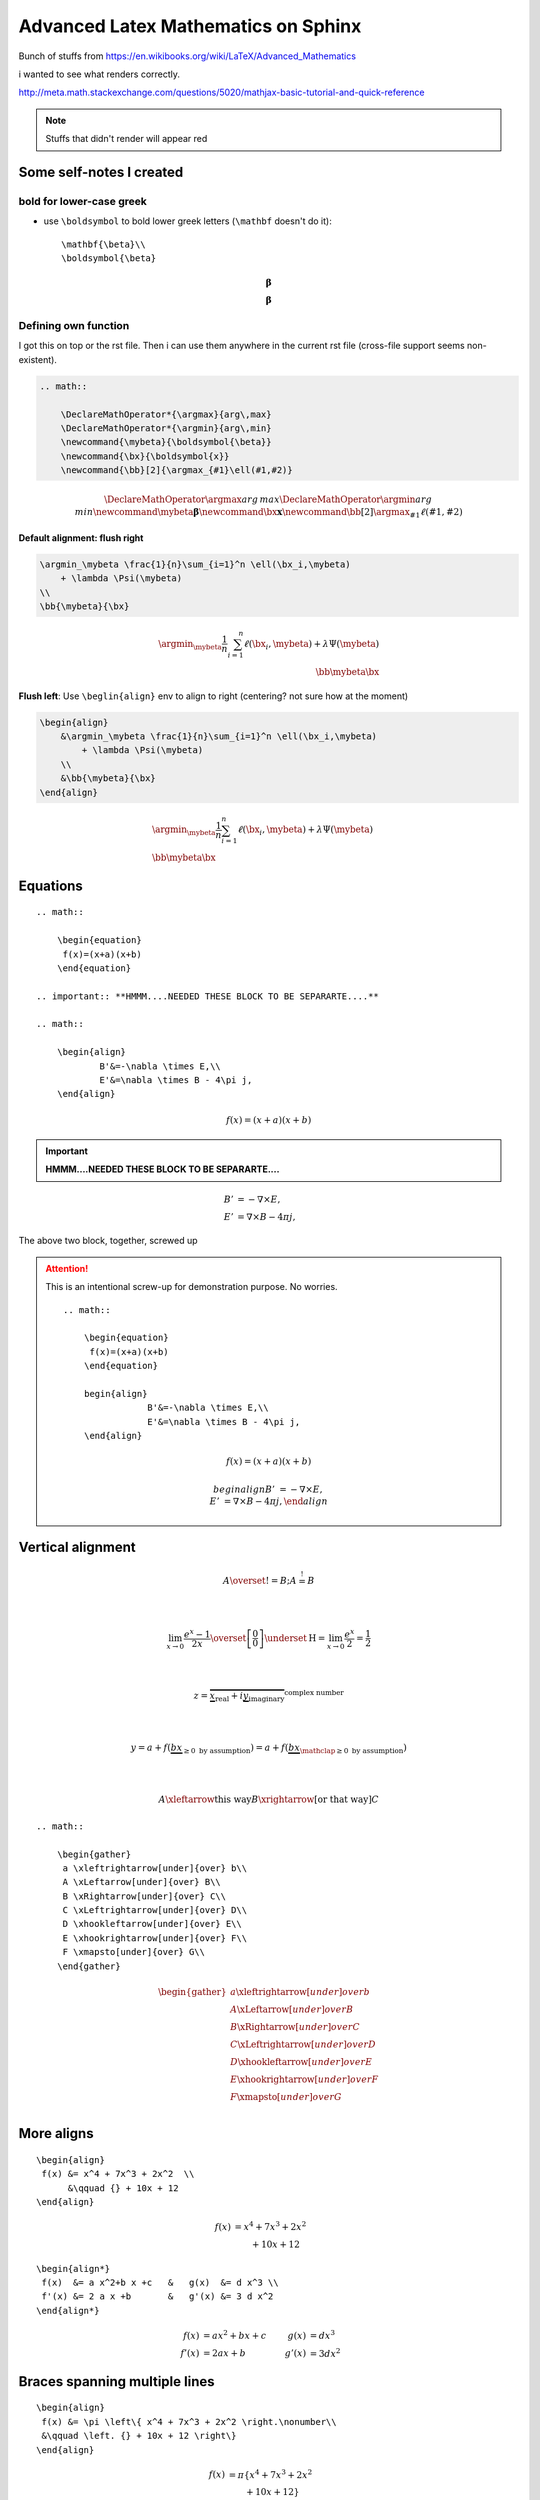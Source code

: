 Advanced Latex Mathematics on Sphinx
""""""""""""""""""""""""""""""""""""
Bunch of stuffs from https://en.wikibooks.org/wiki/LaTeX/Advanced_Mathematics

i wanted to see what renders correctly.

http://meta.math.stackexchange.com/questions/5020/mathjax-basic-tutorial-and-quick-reference

.. raw:: html

    <style> .red {color:red} </style>

.. role:: red

.. note::

    Stuffs that didn't render will appear :red:`red`

    

#########################
Some self-notes I created
#########################
*************************
bold for lower-case greek
*************************
- use ``\boldsymbol`` to bold lower greek letters (``\mathbf`` doesn't do it)::

    \mathbf{\beta}\\
    \boldsymbol{\beta}

.. math::

    \mathbf{\beta}\\
    \boldsymbol{\beta}

*********************
Defining own function
*********************
I got this on top or the rst file. Then i can use them anywhere in the current rst file (cross-file support seems non-existent).

.. code-block:: latex

    .. math:: 

        \DeclareMathOperator*{\argmax}{arg\,max}
        \DeclareMathOperator*{\argmin}{arg\,min}
        \newcommand{\mybeta}{\boldsymbol{\beta}}
        \newcommand{\bx}{\boldsymbol{x}}
        \newcommand{\bb}[2]{\argmax_{#1}\ell(#1,#2)}


.. math:: 

    \DeclareMathOperator*{\argmax}{arg\,max}
    \DeclareMathOperator*{\argmin}{arg\,min}
    \newcommand{\mybeta}{\boldsymbol{\beta}}
    \newcommand{\bx}{\boldsymbol{x}}
    \newcommand{\bb}[2]{\argmax_{#1}\ell(#1,#2)}


**Default alignment: flush right**

.. code-block:: latex
    
    \argmin_\mybeta \frac{1}{n}\sum_{i=1}^n \ell(\bx_i,\mybeta) 
        + \lambda \Psi(\mybeta)
    \\
    \bb{\mybeta}{\bx}

.. math::

    \argmin_\mybeta \frac{1}{n}\sum_{i=1}^n \ell(\bx_i,\mybeta) 
        + \lambda \Psi(\mybeta)
    \\
    \bb{\mybeta}{\bx}

**Flush left**: Use ``\beglin{align}`` env to align to right (centering? not sure how at the moment)

.. code-block:: latex
    
    \begin{align}
        &\argmin_\mybeta \frac{1}{n}\sum_{i=1}^n \ell(\bx_i,\mybeta) 
            + \lambda \Psi(\mybeta)
        \\
        &\bb{\mybeta}{\bx}
    \end{align}

.. math::

    \begin{align}
        &\argmin_\mybeta \frac{1}{n}\sum_{i=1}^n \ell(\bx_i,\mybeta) 
            + \lambda \Psi(\mybeta)
        \\
        &\bb{\mybeta}{\bx}
    \end{align}

#########
Equations
#########
::

    .. math::

        \begin{equation} 
         f(x)=(x+a)(x+b)
        \end{equation}

    .. important:: **HMMM....NEEDED THESE BLOCK TO BE SEPARARTE....**

    .. math::

        \begin{align}
                B'&=-\nabla \times E,\\
                E'&=\nabla \times B - 4\pi j,
        \end{align}


.. math::

    \begin{equation} 
     f(x)=(x+a)(x+b)
    \end{equation}

.. important:: **HMMM....NEEDED THESE BLOCK TO BE SEPARARTE....**

.. math::

    \begin{align}
            B'&=-\nabla \times E,\\
            E'&=\nabla \times B - 4\pi j,
    \end{align}

The above two block, together, screwed up

.. attention:: This is an intentional screw-up for demonstration purpose. No worries.

    :: 

        .. math::

            \begin{equation} 
             f(x)=(x+a)(x+b)
            \end{equation}

            begin{align}
                        B'&=-\nabla \times E,\\
                        E'&=\nabla \times B - 4\pi j,
            \end{align}

    .. math::

        \begin{equation} 
         f(x)=(x+a)(x+b)
        \end{equation}

        begin{align}
            B'&=-\nabla \times E,\\
            E'&=\nabla \times B - 4\pi j,
        \end{align}

##################
Vertical alignment
##################
.. code-block:: latex
    :linenos:

     A \overset{!}{=} B; A \stackrel{!}{=} B

     \\

     \lim_{x\to 0}{\frac{e^x-1}{2x}}
     \overset{\left[\frac{0}{0}\right]}{\underset{\mathrm{H}}{=}}
     \lim_{x\to 0}{\frac{e^x}{2}}={\frac{1}{2}}

     \\

     z = \overbrace{
       \underbrace{x}_\text{real} + i
       \underbrace{y}_\text{imaginary}
      }^\text{complex number}

    \\

    y = a + f(\underbrace{b x}_{
                       \ge 0 \text{ by assumption}}) 
      = a + f(\underbrace{b x}_{
             \mathclap{\ge 0 \text{ by assumption}}})

    \\

    A \xleftarrow{\text{this way}} B 
      \xrightarrow[\text{or that way}]{ } C

.. math::

     A \overset{!}{=} B; A \stackrel{!}{=} B

     \\

     \lim_{x\to 0}{\frac{e^x-1}{2x}}
     \overset{\left[\frac{0}{0}\right]}{\underset{\mathrm{H}}{=}}
     \lim_{x\to 0}{\frac{e^x}{2}}={\frac{1}{2}}

     \\

     z = \overbrace{
       \underbrace{x}_\text{real} + i
       \underbrace{y}_\text{imaginary}
      }^\text{complex number}

    \\

    y = a + f(\underbrace{b x}_{
                       \ge 0 \text{ by assumption}}) 
      = a + f(\underbrace{b x}_{
             \mathclap{\ge 0 \text{ by assumption}}})

    \\

    A \xleftarrow{\text{this way}} B 
      \xrightarrow[\text{or that way}]{ } C

::

    .. math::
        
        \begin{gather}
         a \xleftrightarrow[under]{over} b\\
         A \xLeftarrow[under]{over} B\\
         B \xRightarrow[under]{over} C\\
         C \xLeftrightarrow[under]{over} D\\
         D \xhookleftarrow[under]{over} E\\
         E \xhookrightarrow[under]{over} F\\
         F \xmapsto[under]{over} G\\
        \end{gather}

.. math::
    
    \begin{gather}
     a \xleftrightarrow[under]{over} b\\
     A \xLeftarrow[under]{over} B\\
     B \xRightarrow[under]{over} C\\
     C \xLeftrightarrow[under]{over} D\\
     D \xhookleftarrow[under]{over} E\\
     E \xhookrightarrow[under]{over} F\\
     F \xmapsto[under]{over} G\\
    \end{gather}


###########
More aligns
###########
::

    \begin{align}
     f(x) &= x^4 + 7x^3 + 2x^2  \\
          &\qquad {} + 10x + 12
    \end{align}

.. math::

    \begin{align}
     f(x) &= x^4 + 7x^3 + 2x^2  \\
          &\qquad {} + 10x + 12
    \end{align}

::

    \begin{align*}
     f(x)  &= a x^2+b x +c   &   g(x)  &= d x^3 \\
     f'(x) &= 2 a x +b       &   g'(x) &= 3 d x^2
    \end{align*}

.. math::

    \begin{align*}
     f(x)  &= a x^2+b x +c   &   g(x)  &= d x^3 \\
     f'(x) &= 2 a x +b       &   g'(x) &= 3 d x^2
    \end{align*}

##############################
Braces spanning multiple lines
##############################
::

    \begin{align}
     f(x) &= \pi \left\{ x^4 + 7x^3 + 2x^2 \right.\nonumber\\
     &\qquad \left. {} + 10x + 12 \right\}
    \end{align}

.. math::

    \begin{align}
     f(x) &= \pi \left\{ x^4 + 7x^3 + 2x^2 \right.\nonumber\\
     &\qquad \left. {} + 10x + 12 \right\}
    \end{align}

::

    \begin{align}
     A &=     \left(\int_t XXX       \right.\nonumber\\
       &\qquad \left.\vphantom{\int_t} YYY \dots \right)
    \end{align}

.. math::

    \begin{align}
     A &=     \left(\int_t XXX       \right.\nonumber\\
       &\qquad \left.\vphantom{\int_t} YYY \dots \right)
    \end{align}


#######################################
Aligning braces for piecewise functions
#######################################
::

    f(x) = \left\{
      \begin{array}{lr}
        x^2 & : x < 0\\
        x^3 & : x \ge 0
      \end{array}
    \right.

.. math::

    f(x) = \left\{
      \begin{array}{lr}
        x^2 & : x < 0\\
        x^3 & : x \ge 0
      \end{array}
    \right.

#########################
The **cases** environment
#########################
::

    u(x) = 
      \begin{cases} 
       \exp{x} & \text{if } x \geq 0 \\
       1       & \text{if } x < 0
      \end{cases}

.. math::

    u(x) = 
      \begin{cases} 
       \exp{x} & \text{if } x \geq 0 \\
       1       & \text{if } x < 0
      \end{cases}

::

    a =
      \begin{dcases}
        \int x\, \mathrm{d} x\\
        b^2
      \end{dcases}

..  warning:: ``\begin{dcases}`` doesn't work


####################
More exotic examples
####################
::

    \begin{equation}
     \left.\begin{aligned}
            B'&=-\partial \times E,\\
            E'&=\partial \times B - 4\pi j,
           \end{aligned}
     \right\}
     \qquad \text{Maxwell's equations}
    \end{equation}

.. math::

    \begin{equation}
     \left.\begin{aligned}
            B'&=-\partial \times E,\\
            E'&=\partial \times B - 4\pi j,
           \end{aligned}
     \right\}
     \qquad \text{Maxwell's equations}
    \end{equation}

::

    \begin{alignat}{2}
     \sigma_1 &= x + y  &\quad \sigma_2 &= \frac{x}{y} \\   
     \sigma_1' &= \frac{\partial x + y}{\partial x} & \sigma_2' 
        &= \frac{\partial \frac{x}{y}}{\partial x}
    \end{alignat}

.. math::

    \begin{alignat}{2}
     \sigma_1 &= x + y  &\quad \sigma_2 &= \frac{x}{y} \\   
     \sigma_1' &= \frac{\partial x + y}{\partial x} & \sigma_2' 
        &= \frac{\partial \frac{x}{y}}{\partial x}
    \end{alignat}


::

    \begin{gather*}
    a_0=\frac{1}{\pi}\int\limits_{-\pi}^{\pi}f(x)\,\mathrm{d}x\\[6pt]
    \begin{split}
    a_n=\frac{1}{\pi}\int\limits_{-\pi}^{\pi}f(x)\cos nx\,\mathrm{d}x=\\
    =\frac{1}{\pi}\int\limits_{-\pi}^{\pi}x^2\cos nx\,\mathrm{d}x
    \end{split}\\[6pt]
    \begin{split}
    b_n=\frac{1}{\pi}\int\limits_{-\pi}^{\pi}f(x)\sin nx\,\mathrm{d}x=\\
    =\frac{1}{\pi}\int\limits_{-\pi}^{\pi}x^2\sin nx\,\mathrm{d}x
    \end{split}\\[6pt]
    \end{gather*}

.. math::

    \begin{gather*}
    a_0=\frac{1}{\pi}\int\limits_{-\pi}^{\pi}f(x)\,\mathrm{d}x\\[6pt]
    \begin{split}
    a_n=\frac{1}{\pi}\int\limits_{-\pi}^{\pi}f(x)\cos nx\,\mathrm{d}x=\\
    =\frac{1}{\pi}\int\limits_{-\pi}^{\pi}x^2\cos nx\,\mathrm{d}x
    \end{split}\\[6pt]
    \begin{split}
    b_n=\frac{1}{\pi}\int\limits_{-\pi}^{\pi}f(x)\sin nx\,\mathrm{d}x=\\
    =\frac{1}{\pi}\int\limits_{-\pi}^{\pi}x^2\sin nx\,\mathrm{d}x
    \end{split}\\[6pt]
    \end{gather*}


###############
Boxed equations
###############
::
    
    \begin{equation}
     \boxed{x^2+y^2 = z^2}
    \end{equation}

.. math::

    \begin{equation}
     \boxed{x^2+y^2 = z^2}
    \end{equation}

#############################
Custom operator (ah, argmax!)
#############################
The ``*`` version sets the underscored option underneath.

.. note:: Whoa! ``\DeclareMathOperator`` works! I didn't expect that!

    The following declaration must come before it is used. Inter-document support appears to be missing.

    So put this at the top of ``*.rst`` file that is going to rely on this equation a lot.

    ``.. math:: \DeclareMathOperator*{\argmax}{arg\,max}``
    ``.. math:: \DeclareMathOperator*{\argmin}{arg\,min}``

::
    \operatorname{arg\,max}_a f(a) \\
    \operatorname*{arg\,max}_b f(b)

.. math::

    \operatorname{arg\,max}_a f(a) \\
    \operatorname*{arg\,max}_b f(b)


This one relies on the predefined ``\argmax,\argmin`` function (definition at top of this current source file)

::

    \argmax_\beta \ell(\beta,x) + \lambda \Psi(\beta) \\
    \argmin_\beta \ell(\beta,x) + \lambda \Psi(\beta)

.. math::

    
    \argmax_\beta \ell(\beta,x) + \lambda \Psi(\beta) \\
    \argmin_\beta \ell(\beta,x) + \lambda \Psi(\beta)


###################
Advanced formatting
###################
https://en.wikibooks.org/wiki/LaTeX/Advanced_Mathematics#Advanced_formatting

******
Limits
******
.. note::  Use ``\nolimits`` and ``\limits`` to control **inline** or **displayline**


.. code-block:: latex
    
    \begin{equation}
      \lim_{a\to \infty} \tfrac{1}{a}
    \end{equation}


.. math::

    \begin{equation}
      \lim_{a\to \infty} \tfrac{1}{a}
    \end{equation}

.. code-block:: latex

    \begin{equation}
      \lim\nolimits_{a\to \infty} \tfrac{1}{a}
    \end{equation}

.. math::

    \begin{equation}
      \lim\nolimits_{a\to \infty} \tfrac{1}{a}
    \end{equation}

.. code-block:: latex

    \begin{equation}
      \int_a^b x^2  \mathrm{d} x
    \end{equation}

.. math::
    
    \begin{equation}
      \int_a^b x^2  \mathrm{d} x
    \end{equation}

.. code-block:: latex

    \begin{equation}
      \int\limits_a^b x^2  \mathrm{d} x
    \end{equation}

.. math::

    \begin{equation}
      \int\limits_a^b x^2  \mathrm{d} x
    \end{equation}

.. note:: Use ``\underset`` to create one-sided limit    

.. code-block:: latex

    \begin{equation}
      \lim_{a \underset{>}{\to} 0} \frac{1}{a}
    \end{equation}

.. math::

    \begin{equation}
      \lim_{a \underset{>}{\to} 0} \frac{1}{a}
    \end{equation}

****************************
Subscripts and supterscripts
****************************
.. code-block:: latex

    \begin{equation}
      \sum\nolimits' C_n
    \end{equation}

.. math::

    \begin{equation}
      \sum\nolimits' C_n
    \end{equation}

.. --------------------------..    
.. code-block:: latex

    \begin{equation}
      \sum_{n=1}\nolimits' C_n
    \end{equation}

.. math::

    \begin{equation}
      \sum_{n=1}\nolimits' C_n
    \end{equation}

.. --------------------------..    
.. code-block:: latex

    \begin{equation}
      \sideset{}{'}\sum_{n=1}C_n
    \end{equation}

.. math::

    \begin{equation}
      \sideset{}{'}\sum_{n=1}C_n
    \end{equation}

.. --------------------------..    
.. code-block:: latex

    \begin{equation}
      \sideset{_a^b}{_c^d}\sum
    \end{equation}

.. math::

    \begin{equation}
      \sideset{_a^b}{_c^d}\sum
    \end{equation}

.. --------------------------..    
.. code-block:: latex

    \begin{equation}
      {\sum\limits_{n=1} }'C_n
    \end{equation}    

.. math::
    
    \begin{equation}
      {\sum\limits_{n=1} }'C_n
    \end{equation}    

.. --------------------------..    
.. code-block:: latex

    \begin{equation}
      \prod_{\substack{
                1\le i \le n\\
                1\le j \le m}}
         M_{i,j}
    \end{equation}    

.. math::
    
    \begin{equation}
      \prod_{\substack{
                1\le i \le n\\
                1\le j \le m}}
         M_{i,j}
    \end{equation}    

##################
Changing font size
##################
https://en.wikibooks.org/wiki/LaTeX/Advanced_Mathematics#Changing_font_size

Predefined sizes for math elements:

.. csv-table:: 
    :header: Size command, Description
    :widths: 20,70
    :delim: |

    ``\displaystyle``        |   Size for equations in display mode
    ``\textstyle``           |   Size for equations in text mode
    ``\scriptstyle``         |   Size for first sub/superscripts
    ``\scriptscriptstyle``   |   Size for subsequent sub/superscripts

Here, at each **frac** level, fontsize gets smaller (ends at ``scriptsyle``)

.. code-block:: latex

    \begin{equation}
      x = a_0 + \frac{1}{a_1 + \frac{1}{a_2 + \frac{1}{a_3 + a_4}}}
    \end{equation}

.. math::

    \begin{equation}
      x = a_0 + \frac{1}{a_1 + \frac{1}{a_2 + \frac{1}{a_3 + a_4}}}
    \end{equation}

Use ``\displaystyle`` to keep fontsize the same everywhere

.. code-block:: latex
    
    \begin{equation}
      x = a_0 + \frac{1}{\displaystyle a_1 
              + \frac{1}{\displaystyle a_2 
              + \frac{1}{\displaystyle a_3 + a_4}}}
    \end{equation}

.. math::
    
    \begin{equation}
      x = a_0 + \frac{1}{\displaystyle a_1 
              + \frac{1}{\displaystyle a_2 
              + \frac{1}{\displaystyle a_3 + a_4}}}
    \end{equation}
    